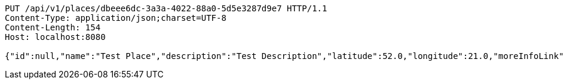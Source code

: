 [source,http,options="nowrap"]
----
PUT /api/v1/places/dbeee6dc-3a3a-4022-88a0-5d5e3287d9e7 HTTP/1.1
Content-Type: application/json;charset=UTF-8
Content-Length: 154
Host: localhost:8080

{"id":null,"name":"Test Place","description":"Test Description","latitude":52.0,"longitude":21.0,"moreInfoLink":"https://www.google.com/","visited":false}
----